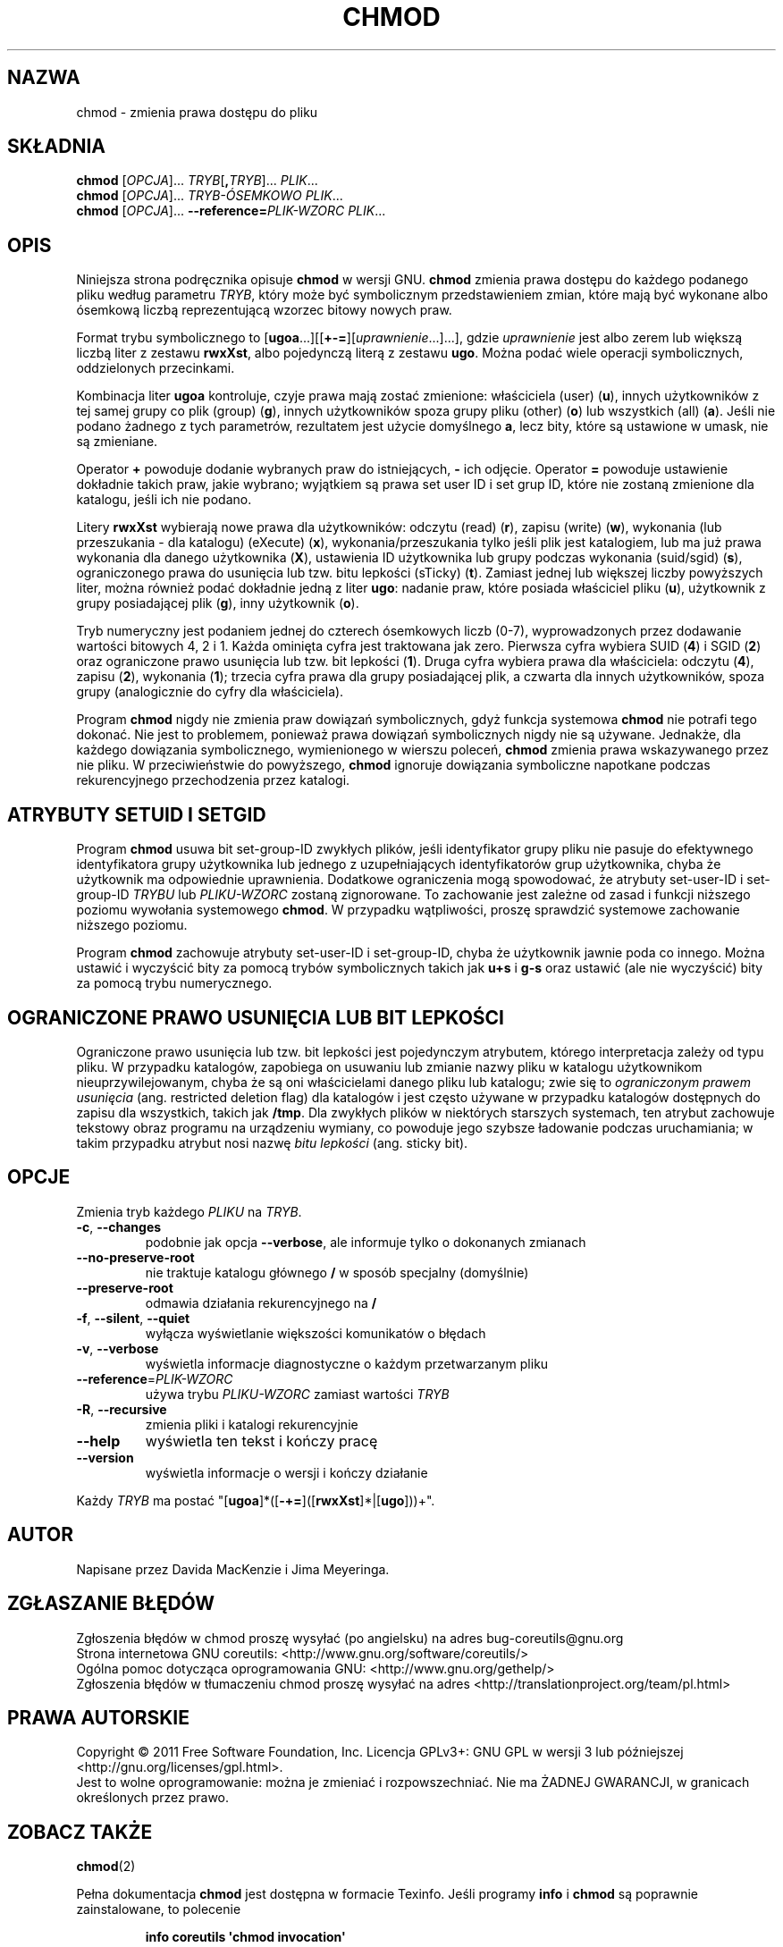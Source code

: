 .\" DO NOT MODIFY THIS FILE!  It was generated by help2man 1.35.
.\"*******************************************************************
.\"
.\" This file was generated with po4a. Translate the source file.
.\"
.\"*******************************************************************
.\" This file is distributed under the same license as original manpage
.\" Copyright of the original manpage:
.\" Copyright © 1984-2008 Free Software Foundation, Inc. (GPL-3+)
.\" Copyright © of Polish translation:
.\" Przemek Borys (PTM) <pborys@p-soft.silesia.linux.org.pl>, 1998.
.\" Wojtek Kotwica (PTM) <wkotwica@post.pl>, 2000.
.\" Michał Kułach <michal.kulach@gmail.com>, 2012.
.TH CHMOD 1 "wrzesień 2011" "GNU coreutils 8.12.197\-032bb" "Polecenia użytkownika"
.SH NAZWA
chmod \- zmienia prawa dostępu do pliku
.SH SKŁADNIA
\fBchmod\fP [\fIOPCJA\fP]... \fITRYB\fP[\fB,\fP\fITRYB\fP]... \fIPLIK\fP...
.br
\fBchmod\fP [\fIOPCJA\fP]... \fITRYB\-ÓSEMKOWO PLIK\fP...
.br
\fBchmod\fP [\fIOPCJA\fP]... \fB\-\-reference=\fP\fIPLIK\-WZORC PLIK\fP...
.SH OPIS
Niniejsza strona podręcznika opisuje \fBchmod\fP w wersji GNU. \fBchmod\fP zmienia
prawa dostępu do każdego podanego pliku według parametru \fITRYB\fP, który może
być symbolicznym przedstawieniem zmian, które mają być wykonane albo
ósemkową liczbą reprezentującą wzorzec bitowy nowych praw.
.PP
Format trybu symbolicznego to
[\fBugoa\fP.\|.\|.][[\fB+\-=\fP][\fIuprawnienie\fP.\|.\|.].\|.\|.], gdzie
\fIuprawnienie\fP jest albo zerem lub większą liczbą liter z zestawu \fBrwxXst\fP,
albo pojedynczą literą z zestawu \fBugo\fP. Można podać wiele operacji
symbolicznych, oddzielonych przecinkami.
.PP
Kombinacja liter \fBugoa\fP kontroluje, czyje prawa mają zostać zmienione:
właściciela (user) (\fBu\fP), innych użytkowników z tej samej grupy co plik
(group) (\fBg\fP), innych użytkowników spoza grupy pliku (other) (\fBo\fP) lub
wszystkich (all) (\fBa\fP). Jeśli nie podano żadnego z tych parametrów,
rezultatem jest użycie domyślnego \fBa\fP, lecz bity, które są ustawione w
umask, nie są zmieniane.
.PP
Operator \fB+\fP powoduje dodanie wybranych praw do istniejących, \fB\-\fP ich
odjęcie. Operator \fB=\fP powoduje ustawienie dokładnie takich praw, jakie
wybrano; wyjątkiem są prawa set user ID i set grup ID, które nie zostaną
zmienione dla katalogu, jeśli ich nie podano.
.PP
Litery \fBrwxXst\fP wybierają nowe prawa dla użytkowników: odczytu (read)
(\fBr\fP), zapisu (write) (\fBw\fP), wykonania (lub przeszukania \- dla katalogu)
(eXecute) (\fBx\fP), wykonania/przeszukania tylko jeśli plik jest katalogiem,
lub ma już prawa wykonania dla danego użytkownika (\fBX\fP), ustawienia ID
użytkownika lub grupy podczas wykonania (suid/sgid) (\fBs\fP), ograniczonego
prawa do usunięcia lub tzw. bitu lepkości (sTicky) (\fBt\fP). Zamiast jednej
lub większej liczby powyższych liter, można również podać dokładnie jedną z
liter \fBugo\fP: nadanie praw, które posiada właściciel pliku (\fBu\fP),
użytkownik z grupy posiadającej plik (\fBg\fP), inny użytkownik (\fBo\fP).
.PP
Tryb numeryczny jest podaniem jednej do czterech ósemkowych liczb (0\-7),
wyprowadzonych przez dodawanie wartości bitowych 4, 2 i 1. Każda ominięta
cyfra jest traktowana jak zero. Pierwsza cyfra wybiera SUID (\fB4\fP) i SGID
(\fB2\fP) oraz ograniczone prawo usunięcia lub tzw. bit lepkości (\fB1\fP). Druga
cyfra wybiera prawa dla właściciela: odczytu (\fB4\fP), zapisu (\fB2\fP),
wykonania (\fB1\fP); trzecia cyfra prawa dla grupy posiadającej plik, a czwarta
dla innych użytkowników, spoza grupy (analogicznie do cyfry dla
właściciela).
.PP
Program \fBchmod\fP nigdy nie zmienia praw dowiązań symbolicznych, gdyż funkcja
systemowa \fBchmod\fP nie potrafi tego dokonać. Nie jest to problemem, ponieważ
prawa dowiązań symbolicznych nigdy nie są używane. Jednakże, dla każdego
dowiązania symbolicznego, wymienionego w wierszu poleceń, \fBchmod\fP zmienia
prawa wskazywanego przez nie pliku. W przeciwieństwie do powyższego,
\fBchmod\fP ignoruje dowiązania symboliczne napotkane podczas rekurencyjnego
przechodzenia przez katalogi.
.SH "ATRYBUTY SETUID I SETGID"
Program \fBchmod\fP usuwa bit set\-group\-ID zwykłych plików, jeśli identyfikator
grupy pliku nie pasuje do efektywnego identyfikatora grupy użytkownika lub
jednego z uzupełniających identyfikatorów grup użytkownika, chyba że
użytkownik ma odpowiednie uprawnienia. Dodatkowe ograniczenia mogą
spowodować, że atrybuty set\-user\-ID i set\-group\-ID \fITRYBU\fP lub
\fIPLIKU\-WZORC\fP zostaną zignorowane. To zachowanie jest zależne od zasad i
funkcji niższego poziomu wywołania systemowego \fBchmod\fP. W przypadku
wątpliwości, proszę sprawdzić systemowe zachowanie niższego poziomu.
.PP
Program \fBchmod\fP zachowuje atrybuty set\-user\-ID i set\-group\-ID, chyba że
użytkownik jawnie poda co innego. Można ustawić i wyczyścić bity za pomocą
trybów symbolicznych takich jak \fBu+s\fP i \fBg\-s\fP oraz ustawić (ale nie
wyczyścić) bity za pomocą trybu numerycznego.
.SH "OGRANICZONE PRAWO USUNIĘCIA\ LUB\ BIT LEPKOŚCI"
Ograniczone prawo usunięcia lub tzw. bit lepkości jest pojedynczym
atrybutem, którego interpretacja zależy od typu pliku. W przypadku
katalogów, zapobiega on usuwaniu lub zmianie nazwy pliku w katalogu
użytkownikom nieuprzywilejowanym, chyba że są oni właścicielami danego pliku
lub katalogu; zwie się to \fIograniczonym prawem usunięcia\fP (ang. restricted
deletion flag) dla katalogów i jest często używane w przypadku katalogów
dostępnych do zapisu dla wszystkich, takich jak \fB/tmp\fP. Dla zwykłych plików
w niektórych starszych systemach, ten atrybut zachowuje tekstowy obraz
programu na urządzeniu wymiany, co powoduje jego szybsze ładowanie podczas
uruchamiania; w takim przypadku atrybut nosi nazwę \fIbitu lepkości\fP
(ang. sticky bit).
.SH OPCJE
.PP
Zmienia tryb każdego \fIPLIKU\fP na \fITRYB\fP.
.TP 
\fB\-c\fP, \fB\-\-changes\fP
podobnie jak opcja \fB\-\-verbose\fP, ale informuje tylko o dokonanych zmianach
.TP 
\fB\-\-no\-preserve\-root\fP
nie traktuje katalogu głównego \fB/\fP w sposób specjalny (domyślnie)
.TP 
\fB\-\-preserve\-root\fP
odmawia działania rekurencyjnego na \fB/\fP
.TP 
\fB\-f\fP, \fB\-\-silent\fP, \fB\-\-quiet\fP
wyłącza wyświetlanie większości komunikatów o błędach
.TP 
\fB\-v\fP, \fB\-\-verbose\fP
wyświetla informacje diagnostyczne o każdym przetwarzanym pliku
.TP 
\fB\-\-reference\fP=\fIPLIK\-WZORC\fP
używa trybu \fIPLIKU\-WZORC\fP zamiast wartości \fITRYB\fP
.TP 
\fB\-R\fP, \fB\-\-recursive\fP
zmienia pliki i katalogi rekurencyjnie
.TP 
\fB\-\-help\fP
wyświetla ten tekst i kończy pracę
.TP 
\fB\-\-version\fP
wyświetla informacje o wersji i kończy działanie
.PP
Każdy \fITRYB\fP ma postać "[\fBugoa\fP]*([\fB\-+=\fP]([\fBrwxXst\fP]*|[\fBugo\fP]))+".
.SH AUTOR
Napisane przez Davida MacKenzie i Jima Meyeringa.
.SH ZGŁASZANIE\ BŁĘDÓW
Zgłoszenia błędów w chmod proszę wysyłać (po angielsku) na adres
bug\-coreutils@gnu.org
.br
Strona internetowa GNU coreutils:
<http://www.gnu.org/software/coreutils/>
.br
Ogólna pomoc dotycząca oprogramowania GNU:
<http://www.gnu.org/gethelp/>
.br
Zgłoszenia błędów w tłumaczeniu chmod proszę wysyłać na adres
<http://translationproject.org/team/pl.html>
.SH PRAWA\ AUTORSKIE
Copyright \(co 2011 Free Software Foundation, Inc. Licencja GPLv3+: GNU GPL
w wersji 3 lub późniejszej <http://gnu.org/licenses/gpl.html>.
.br
Jest to wolne oprogramowanie: można je zmieniać i rozpowszechniać. Nie ma
ŻADNEJ\ GWARANCJI, w granicach określonych przez prawo.
.SH "ZOBACZ TAKŻE"
\fBchmod\fP(2)
.PP
Pełna dokumentacja \fBchmod\fP jest dostępna w formacie Texinfo. Jeśli programy
\fBinfo\fP i \fBchmod\fP są poprawnie zainstalowane, to polecenie
.IP
\fBinfo coreutils \(aqchmod invocation\(aq\fP
.PP
powinno dać dostęp do pełnego podręcznika.
.SH TŁUMACZENIE
Autorami polskiego tłumaczenia niniejszej strony podręcznika man są:
Przemek Borys (PTM) <pborys@p-soft.silesia.linux.org.pl>,
Wojtek Kotwica (PTM) <wkotwica@post.pl>
i
Michał Kułach <michal.kulach@gmail.com>.
.PP
Polskie tłumaczenie jest częścią projektu manpages-pl; uwagi, pomoc, zgłaszanie błędów na stronie http://sourceforge.net/projects/manpages-pl/. Jest zgodne z wersją \fB 8.13 \fPoryginału.
